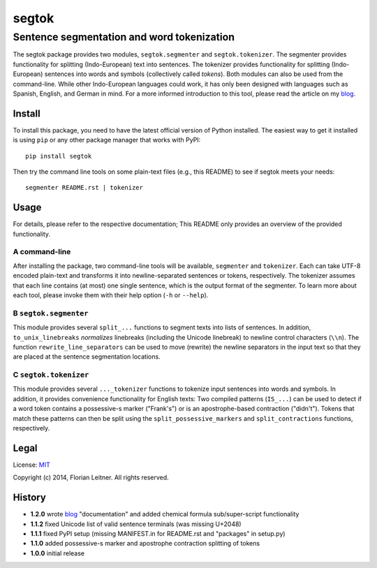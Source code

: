 ======
segtok
======
-------------------------------------------
Sentence segmentation and word tokenization
-------------------------------------------

The segtok package provides two modules, ``segtok.segmenter`` and ``segtok.tokenizer``.
The segmenter provides functionality for splitting (Indo-European) text into sentences.
The tokenizer provides functionality for splitting (Indo-European) sentences into words and symbols (collectively called *tokens*).
Both modules can also be used from the command-line.
While other Indo-European languages could work, it has only been designed with languages such as Spanish, English, and German in mind.
For a more informed introduction to this tool, please read the article on my blog_.

Install
=======

To install this package, you need to have the latest official version of Python installed.
The easiest way to get it installed is using ``pip`` or any other package manager that works with PyPI::

    pip install segtok

Then try the command line tools on some plain-text files (e.g., this README) to see if segtok meets your needs::

    segmenter README.rst | tokenizer

Usage
=====

For details, please refer to the respective documentation; This README only provides an overview of the provided functionality.

A command-line
--------------

After installing the package, two command-line tools will be available, ``segmenter`` and ``tokenizer``.
Each can take UTF-8 encoded plain-text and transforms it into newline-separated sentences or tokens, respectively.
The tokenizer assumes that each line contains (at most) one single sentence, which is the output format of the segmenter.
To learn more about each tool, please invoke them with their help option (``-h`` or ``--help``).

B ``segtok.segmenter``
----------------------

This module provides several ``split_...`` functions to segment texts into lists of sentences.
In addition, ``to_unix_linebreaks`` *normalizes* linebreaks (including the Unicode linebreak) to newline control characters (``\\n``).
The function ``rewrite_line_separators`` can be used to move (rewrite) the newline separators in the input text so that they are placed at the sentence segmentation locations.

C ``segtok.tokenizer``
----------------------

This module provides several ``..._tokenizer`` functions to tokenize input sentences into words and symbols.
In addition, it provides convenience functionality for English texts:
Two compiled patterns (``IS_...``) can be used to detect if a word token contains a possessive-s marker ("Frank's") or is an apostrophe-based contraction ("didn't").
Tokens that match these patterns can then be split using the ``split_possessive_markers`` and ``split_contractions`` functions, respectively.

Legal
=====

License: `MIT <http://opensource.org/licenses/MIT>`_

Copyright (c) 2014, Florian Leitner. All rights reserved.

History
=======

- **1.2.0** wrote blog_ "documentation" and added chemical formula sub/super-script functionality
- **1.1.2** fixed Unicode list of valid sentence terminals (was missing U+2048)
- **1.1.1** fixed PyPI setup (missing MANIFEST.in for README.rst and "packages" in setup.py)
- **1.1.0** added possessive-s marker and apostrophe contraction splitting of tokens
- **1.0.0** initial release

.. _blog: http://fnl.es/segtok-a-segmentation-and-tokenization-library.html

